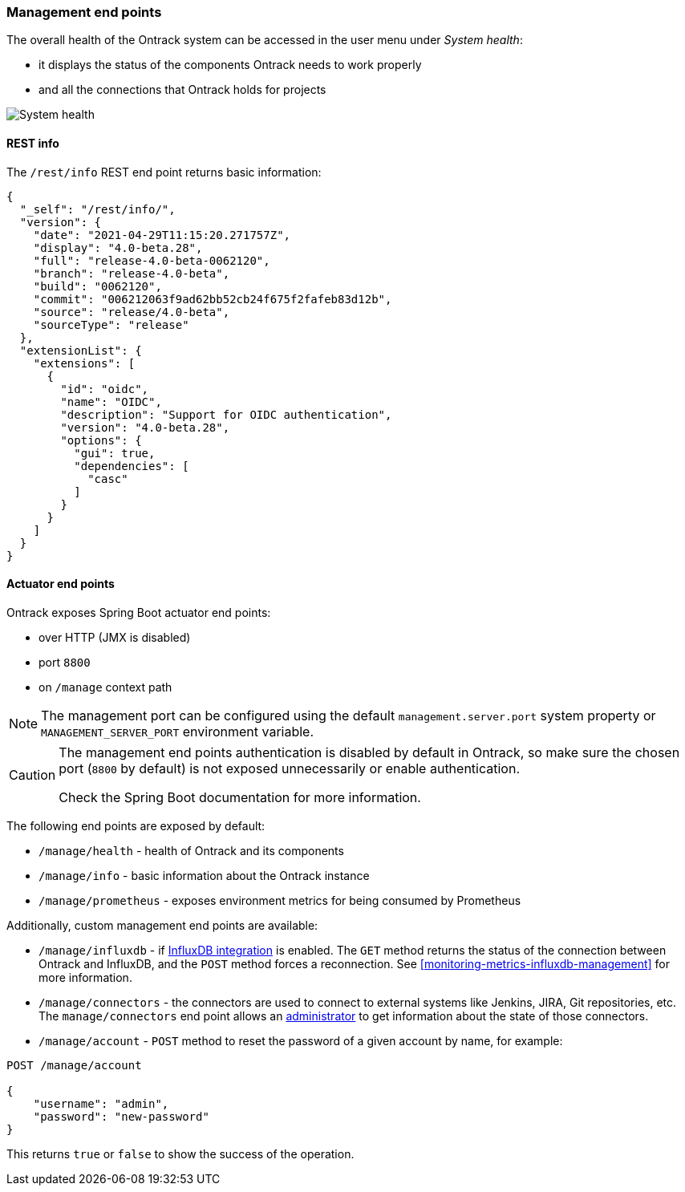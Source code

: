 [[administration-management]]
=== Management end points

The overall health of the Ontrack system can be accessed in the user menu under _System health_:

* it displays the status of the components Ontrack needs to work properly
* and all the connections that Ontrack holds for projects

image::images/administration-management-health.png[System health]

[[administration-management-rest]]
==== REST info

The `/rest/info` REST end point returns basic information:

[source,json]
----
{
  "_self": "/rest/info/",
  "version": {
    "date": "2021-04-29T11:15:20.271757Z",
    "display": "4.0-beta.28",
    "full": "release-4.0-beta-0062120",
    "branch": "release-4.0-beta",
    "build": "0062120",
    "commit": "006212063f9ad62bb52cb24f675f2fafeb83d12b",
    "source": "release/4.0-beta",
    "sourceType": "release"
  },
  "extensionList": {
    "extensions": [
      {
        "id": "oidc",
        "name": "OIDC",
        "description": "Support for OIDC authentication",
        "version": "4.0-beta.28",
        "options": {
          "gui": true,
          "dependencies": [
            "casc"
          ]
        }
      }
    ]
  }
}
----

[[administration-management-actuator]]
==== Actuator end points

Ontrack exposes Spring Boot actuator end points:

* over HTTP (JMX is disabled)
* port `8800`
* on `/manage` context path

[NOTE]
====
The management port can be configured using the default `management.server.port` system property or `MANAGEMENT_SERVER_PORT` environment variable.
====

[CAUTION]
====
The management end points authentication is disabled by default in Ontrack, so make sure the chosen port (`8800` by default) is not exposed unnecessarily or enable authentication.

Check the Spring Boot documentation for more information.
====

The following end points are exposed by default:

* `/manage/health` - health of Ontrack and its components
* `/manage/info` - basic information about the Ontrack instance
* `/manage/prometheus` - exposes environment metrics for being consumed by Prometheus

Additionally, custom management end points are available:

* `/manage/influxdb` - if <<integration-influxdb,InfluxDB integration>> is enabled. The `GET` method returns the status of the connection between Ontrack and InfluxDB, and the `POST` method forces a reconnection. See <<monitoring-metrics-influxdb-management>> for more information.

* `/manage/connectors` - the connectors are used to connect to external systems like Jenkins, JIRA, Git repositories, etc. The `manage/connectors` end point allows an <<security,administrator>> to get information about the state of those connectors.

* `/manage/account` - `POST` method to reset the password of a given account by name, for example:

[source]
----
POST /manage/account

{
    "username": "admin",
    "password": "new-password"
}
----

This returns `true` or `false` to show the success of the operation.
